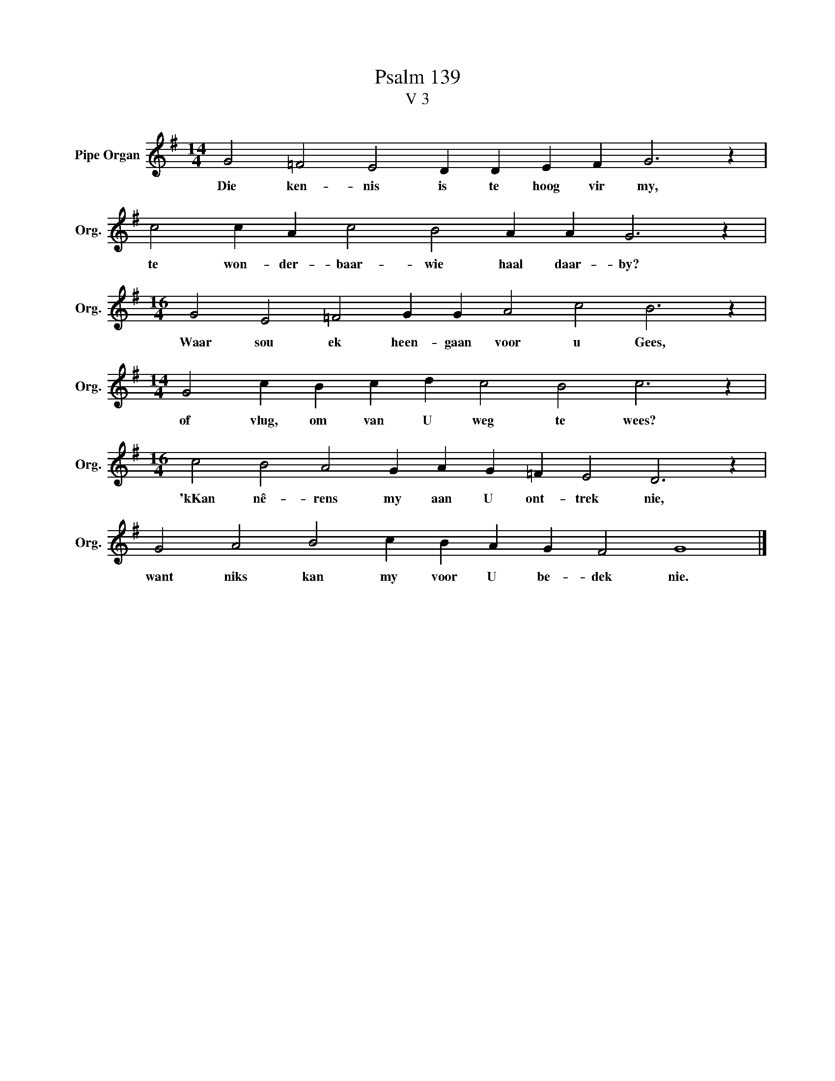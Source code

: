 X:1
T:Psalm 139
T:V 3
L:1/4
M:14/4
I:linebreak $
K:G
V:1 treble nm="Pipe Organ" snm="Org."
V:1
 G2 =F2 E2 D D E F G3 z |$ c2 c A c2 B2 A A G3 z |$[M:16/4] G2 E2 =F2 G G A2 c2 B3 z |$ %3
w: Die ken- nis is te hoog vir my,|te won- der- baar- wie haal daar- by?|Waar sou ek heen- gaan voor u Gees,|
[M:14/4] G2 c B c d c2 B2 c3 z |$[M:16/4] c2 B2 A2 G A G =F E2 D3 z |$ G2 A2 B2 c B A G F2 G4 |] %6
w: of vlug, om van U weg te wees?|'kKan nê- rens my aan U ont- trek nie,|want niks kan my voor U be- dek nie.|

